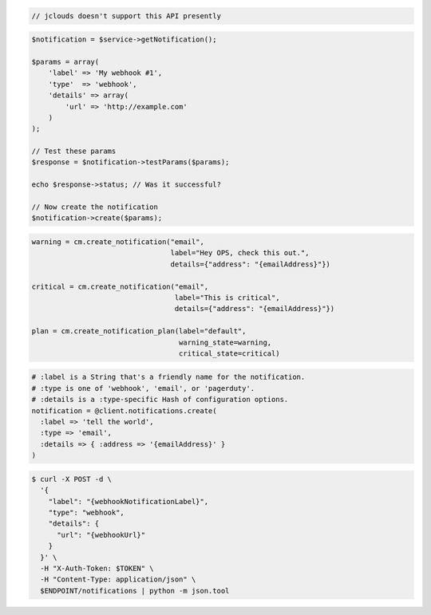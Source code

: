.. code-block:: csharp

.. code-block:: java

  // jclouds doesn't support this API presently

.. code-block:: javascript

.. code-block:: php

  $notification = $service->getNotification();

  $params = array(
      'label' => 'My webhook #1',
      'type'  => 'webhook',
      'details' => array(
          'url' => 'http://example.com'
      )
  );

  // Test these params
  $response = $notification->testParams($params);

  echo $response->status; // Was it successful?

  // Now create the notification
  $notification->create($params);

.. code-block:: python

  warning = cm.create_notification("email",
                                   label="Hey OPS, check this out.",
                                   details={"address": "{emailAddress}"})

  critical = cm.create_notification("email",
                                    label="This is critical",
                                    details={"address": "{emailAddress}"})

  plan = cm.create_notification_plan(label="default",
                                     warning_state=warning,
                                     critical_state=critical)

.. code-block:: ruby

  # :label is a String that's a friendly name for the notification.
  # :type is one of 'webhook', 'email', or 'pagerduty'.
  # :details is a :type-specific Hash of configuration options.
  notification = @client.notifications.create(
    :label => 'tell the world',
    :type => 'email',
    :details => { :address => '{emailAddress}' }
  )

.. code-block:: sh

  $ curl -X POST -d \
    '{
      "label": "{webhookNotificationLabel}",
      "type": "webhook",
      "details": {
        "url": "{webhookUrl}"
      }
    }' \
    -H "X-Auth-Token: $TOKEN" \
    -H "Content-Type: application/json" \
    $ENDPOINT/notifications | python -m json.tool
